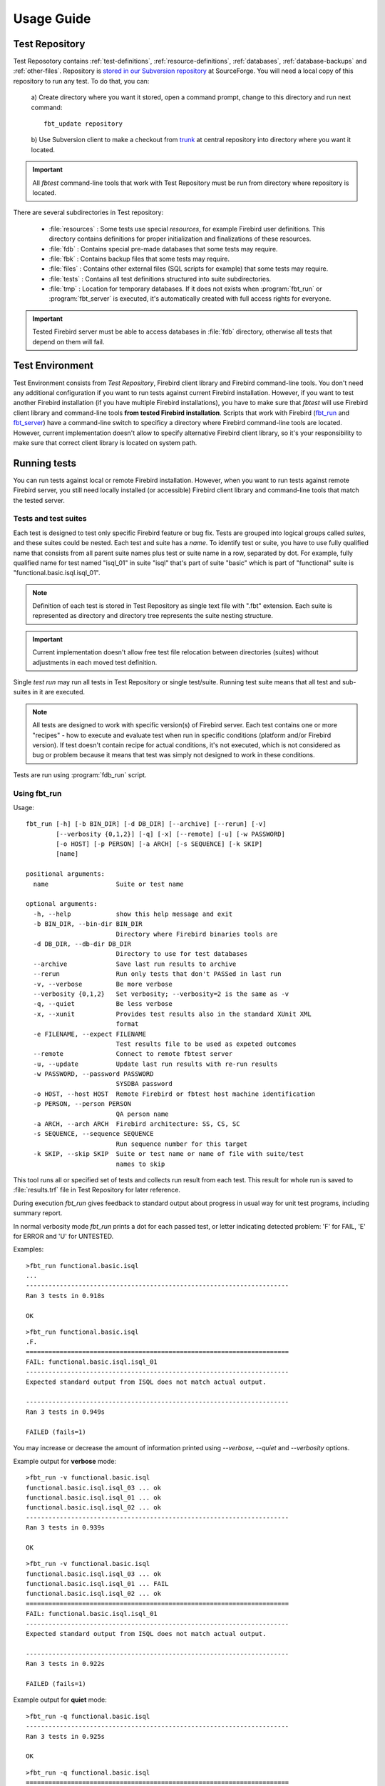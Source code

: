 ===========
Usage Guide
===========

.. _test-repository:

Test Repository
===============

Test Reposotory contains :ref:`test-definitions`, :ref:`resource-definitions`, :ref:`databases`, 
:ref:`database-backups` and :ref:`other-files`. Repository is `stored in our Subversion 
repository <http://svn.code.sf.net/p/firebird/code/>`_ at SourceForge. You will need a local copy 
of this repository to run any test. To do that, you can:

   a) Create directory where you want it stored, open a command prompt, change to this directory and 
   run next command::

         fbt_update repository

   b) Use Subversion client to make a checkout from 
   `trunk <http://svn.code.sf.net/p/firebird/code/qa/fbt-repository/trunk/>`_ at central repository
   into directory where you want it located.

.. important::

   All `fbtest` command-line tools that work with Test Repository must be run from directory where 
   repository is located.

There are several subdirectories in Test repository:

   - :file:`resources` : Some tests use special `resources`, for example Firebird user definitions. 
     This directory contains definitions for proper initialization and finalizations of these resources.
   - :file:`fdb` : Contains special pre-made databases that some tests may require.
   - :file:`fbk` : Contains backup files that some tests may require.
   - :file:`files` : Contains other external files (SQL scripts for example) that some tests may require.
   - :file:`tests` : Contains all test definitions structured into suite subdirectories.
   - :file:`tmp` : Location for temporary databases. If it does not exists when :program:`fbt_run` or
     :program:`fbt_server` is executed, it's automatically created with full access rights for everyone.

.. important::

   Tested Firebird server must be able to access databases in :file:`fdb` directory, otherwise all tests 
   that depend on them will fail.
     
Test Environment
================

Test Environment consists from `Test Repository`, Firebird client library and Firebird command-line tools. 
You don't need any additional configuration if you want to run tests against current Firebird installation.
However, if you want to test another Firebird installation (if you have multiple Firebird installations),
you have to make sure that `fbtest` will use Firebird client library and command-line tools **from tested
Firebird installation**. Scripts that work with Firebird (fbt_run_ and fbt_server_) have a command-line 
switch to specificy a directory where Firebird command-line tools are located. However, current
implementation doesn't allow to specify alternative Firebird client library, so it's your responsibility
to make sure that correct client library is located on system path.


Running tests
=============

You can run tests against local or remote Firebird installation. However, when you want to run tests
against remote Firebird server, you still need locally installed (or accessible) Firebird client library
and command-line tools that match the tested server. 

Tests and test suites
---------------------

Each test is designed to test only specific Firebird feature or bug fix. Tests are grouped into logical
groups called `suites`, and these suites could be nested. Each test and suite has a `name`. To identify
test or suite, you have to use fully qualified name that consists from all parent suite names plus test
or suite name in a row, separated by dot. For example, fully qualified name for test named "isql_01" in 
suite "isql" that's part of suite "basic" which is part of "functional" suite is 
"functional.basic.isql.isql_01".

.. note::

   Definition of each test is stored in Test Repository as single text file with ".fbt" extension.
   Each suite is represented as directory and directory tree represents the suite nesting structure.

.. important::

   Current implementation doesn't allow free test file relocation between directories (suites)
   without adjustments in each moved test definition.

Single `test run` may run all tests in Test Repository or single test/suite. Running test suite means
that all test and sub-suites in it are executed.

.. note::

   All tests are designed to work with specific version(s) of Firebird server. Each test contains
   one or more "recipes" - how to execute and evaluate test when run in specific conditions
   (platform and/or Firebird version). If test doesn't contain recipe for actual conditions, it's
   not executed, which is not considered as bug or problem because it means that test was simply 
   not designed to work in these conditions.


Tests are run using :program:`fdb_run` script.

.. _fbt_run:

Using fbt_run
-------------

Usage:: 

   fbt_run [-h] [-b BIN_DIR] [-d DB_DIR] [--archive] [--rerun] [-v]
           [--verbosity {0,1,2}] [-q] [-x] [--remote] [-u] [-w PASSWORD]
           [-o HOST] [-p PERSON] [-a ARCH] [-s SEQUENCE] [-k SKIP]
           [name]

   positional arguments:
     name                  Suite or test name

   optional arguments:
     -h, --help            show this help message and exit
     -b BIN_DIR, --bin-dir BIN_DIR
                           Directory where Firebird binaries tools are
     -d DB_DIR, --db-dir DB_DIR
                           Directory to use for test databases
     --archive             Save last run results to archive
     --rerun               Run only tests that don't PASSed in last run
     -v, --verbose         Be more verbose
     --verbosity {0,1,2}   Set verbosity; --verbosity=2 is the same as -v
     -q, --quiet           Be less verbose
     -x, --xunit           Provides test results also in the standard XUnit XML
                           format
     -e FILENAME, --expect FILENAME
                           Test results file to be used as expeted outcomes
     --remote              Connect to remote fbtest server
     -u, --update          Update last run results with re-run results
     -w PASSWORD, --password PASSWORD
                           SYSDBA password
     -o HOST, --host HOST  Remote Firebird or fbtest host machine identification
     -p PERSON, --person PERSON
                           QA person name
     -a ARCH, --arch ARCH  Firebird architecture: SS, CS, SC
     -s SEQUENCE, --sequence SEQUENCE
                           Run sequence number for this target
     -k SKIP, --skip SKIP  Suite or test name or name of file with suite/test
                           names to skip

This tool runs all or specified set of tests and collects run result from each test. This result for 
whole run is saved to :file:`results.trf` file in Test Repository for later reference. 

During execution `fbt_run` gives feedback to standard output about progress in usual way for unit test 
programs, including summary report. 

In normal verbosity mode `fbt_run` prints a dot for each passed test, or letter indicating detected
problem: 'F' for FAIL, 'E' for ERROR and 'U' for UNTESTED.


Examples::

   >fbt_run functional.basic.isql
   ...
   ----------------------------------------------------------------------
   Ran 3 tests in 0.918s

   OK

::

   >fbt_run functional.basic.isql
   .F.
   ======================================================================
   FAIL: functional.basic.isql.isql_01
   ----------------------------------------------------------------------
   Expected standard output from ISQL does not match actual output.

   ----------------------------------------------------------------------
   Ran 3 tests in 0.949s

   FAILED (fails=1)

You may increase or decrease the amount of information printed using `--verbose`, `--quiet` and
`--verbosity` options.

Example output for **verbose** mode::

   >fbt_run -v functional.basic.isql
   functional.basic.isql.isql_03 ... ok
   functional.basic.isql.isql_01 ... ok
   functional.basic.isql.isql_02 ... ok
   ----------------------------------------------------------------------
   Ran 3 tests in 0.939s

   OK

::

   >fbt_run -v functional.basic.isql
   functional.basic.isql.isql_03 ... ok
   functional.basic.isql.isql_01 ... FAIL
   functional.basic.isql.isql_02 ... ok
   ======================================================================
   FAIL: functional.basic.isql.isql_01
   ----------------------------------------------------------------------
   Expected standard output from ISQL does not match actual output.

   ----------------------------------------------------------------------
   Ran 3 tests in 0.922s

   FAILED (fails=1)

Example output for **quiet** mode::

   >fbt_run -q functional.basic.isql
   ----------------------------------------------------------------------
   Ran 3 tests in 0.925s

   OK

::

   >fbt_run -q functional.basic.isql
   ======================================================================
   FAIL: functional.basic.isql.isql_01
   ----------------------------------------------------------------------
   Expected standard output from ISQL does not match actual output.

   ----------------------------------------------------------------------
   Ran 3 tests in 0.933s

   FAILED (fails=1)

.. tip::

   You may get more detailed information about run results using :program:`fbt_view` and
   :program:`fbt_analyze`.


There is no need to use any additional command-line options for quick execution of all or 
selected test(s) against current Firebird installation. However, you would need to specify some
additional options in other cases:

- When SYSDBA password for tested server differs from default 'masterkey', you have to use 
  :option:`--password` option.

- When tested server runs on different machine, you have to use :option:`--host`, 
  :option:`--bin-dir` and :option:`--db-dir` options.

- When tested server runs on local machine but on different port than default one, you have to use
  :option:`--host` option.

- Temporary databases used by tests are created in :file:`tmp` subdirectory in Test Repository.
  If you want temporary databases in different location, you will need :option:`--db-dir` option.

- If you want to compare test run results from several server architectures, you should specify 
  server architecture of tested engine using :option:`--arch` option. 

- If you want that test run results would be also archived, you have to specify :option:`--archive` 
  option. You should also consider using :option:`--arch` and :option:`--person` options in this case.

- If you want to exclude some tests from execution, you will need :option:`--skip` option.

- If you know that some tests will fail, you can either skip them altogether using :option:`--skip` 
  option, or you can run them but set an expectation using :option:`--expect` option and a result file
  from previous run. Test will then PASS if test outcome and its cause will match expected one, otherwise
  it will FAIL. Please note that run details of failure (like content of standard output or error output) 
  are NOT compared, only general description of the cause is checked. So test will fail only if cause of 
  failure significantly changes it's type (for example from difference in standard output to difference 
  in error output).
       
- If you want to run the same set of tests several times and compare their results using `fbt_analyze`,
  you have to specify :option:`--sequence` option. Don't forget to copy the results.trf file to safe
  location after each series run, or use :option:`--archive`.

- If you want to run only tests that didn't passed the last run, use :option:`--rerun` option, and 
  if you want the last run results updated with results from new run, use :option:`--update` option.

- If you want to send run results to someone, you should specify :option:`--arch` and 
  :option:`--person` options.

- If you need run results also in standard XUnit XML format, use :option:`--xunit` option.

.. important::

   If your test environment is not properly configured, many (if not all) tests would fail or raise
   errors, which would spoil the test run results. For example if Firebird engine wouldn't have
   sufficient rights to create/access databases in location for temporary databases, almost every
   test would fail as most of them use temporary databases.

.. tip::

   Test Repository contains test named `check` that you could run to verify that your test
   environment is correctly configured before you'll run the whole test series.

.. _fbt_server:

Working with remote test server
===============================

Sometimes you may need to run tests on remote Firebird server, for example to test Firebird on
different platform than is your primary platform. While you may use local `fbtest` installation
to run against remote Firebird, it could be better (and easier to configure) to install `fbtest` 
also on remote machine and operate it from your workstation almost like it would be all installed
locally.

Before your can connect to remote `fbtest`, you have to run it in "server" mode. To do that, run
:program:`fbt_server` on remote machine.

`fbt_server` accepts command-line options :option:`--bin-dir`, :option:`--db-dir`,
:option:`--password`, :option:`--host`, :option:`--arch` and :option:`--person` that have the same
function like `fbt_run` options with the same name.

Normally fbtest server listens on port 18861 and clients must know on which host it runs to contact him.
Alternatively fbtest server could anounce itself on network via `remote service registry`. To use this
mode you must start it with :option:`--register` option.

Once remote fbtest server is up and running, you may use `fbt_run` to use it as test execution engine,
i.e. all tests are executed by remote server on server host, but all output is produced on client side
(console output and `results.trf` file).

To use remote fbtest, execute `fbt_run` with :option:`--remote` option. If fbtest server is NOT started 
with :option:`--register`, you must also specify host machine using :option:`--host` option.

When remote fbtest engine is used, :option:`--bin-dir`, :option:`--db-dir` and :option:`--password` options
are ignored when specified.

.. note:: Note that :option:`--host` option has different meaning when used together with `--remote`.

.. warning:: 

   Do NOT operate fbtest server on open network! Current implementation gives full control to clients
   over it, which is potential security risk.

Remote fbtest server is also used by :ref:`fbtedit` to execute tests on other platforms than Windows.

Test run result analysis
========================

When test execution doesn't end with success, you need to investigate why did that happen, because 
`fbt_run` gives only basic information: test run :ref:`outcome <test-outcomes>` and 
:ref:`cause <failure-cause>` of failure if test didn't passed. However, test run result information 
(stored in :file:`results.trf`) contains all details including analytical information. You may inspect 
these information using fbt_view_ tool, or generate detailed HTML report using fbt_analyze_ tool, 
which can also compare results from multiple runs.

.. _test-outcomes:

Test run outcome
----------------

Test run may end in four different ways:

:PASS: Everything went just fine.
:FAIL: Test executed correctly, but actual outcome does not match expected one.
:ERROR: An error (exception) occured during test execution.
:UNTESTED: Test couldn't be executed because some condition wasn't met (typically setup of required
           resource failed).

.. _failure-cause:

Failure cause
-------------

Failure (or error) cause reported by `fbtest` explains in short why `fbtest` decided about test run
outcome. 

Example causes:

::

  Expected standard output from ISQL does not match actual output.

::

  Test setup: Exception raised while creating database.

Reported cause isn't automatically the real reason (problem source).


FAILure could signal a real problem (functionality was broken) or could be a "false positive"
(change was intentional), and requires further analysis to determine which case it is. The quickest
way is to examine difference between expectet test output and real output using fbt_view_ tool.

ERROR is typically an outcome of bad setup of your test environment, but sometimes it could also
signal a real problem (functionality was broken). The quickest way to see all details about error 
is using fbt_view_ tool.


.. _fbt_view:

Using fbt_view
--------------

This tool displays information from run result (`.trf`) files. It can also create XUnit XML run result
reports.

Usage::

   fbt_view [-h] [-x] [-c] [-d] [name]

   positional arguments:
     name           Results file or directory with result files

   optional arguments:
     -h, --help     show this help message and exit
     -x, --xunit    Save test results in the standard XUnit XML format
     -c, --cause    Print cause of fails and errors.
     -d, --details  Print details for fails and errors.


.. note:: `fbt_view` works with run result files only and thus coud be run from any directory.

.. note:: 

   Without parameters or options `fbt_view` shows summary information for all run results files
   in working directory.
 
Example output::

   >fbt_view

   File:     results.trf
   Desc:     Linux64 SS
   Version:  2.5.2.26540
   Arch:     SS
   Platform: Linux
   CPU:      64
   Sequence: 1
   Person:   pcisar (PC)

   Passes:   2
   Fails:    1
   Errors:   0
   Untested: 0

   === FAILS ============================================================
   functional.basic.isql.isql_01


To see also causes use :option:`--cause` option::

   >fbt_view --cause

   File:     results.trf
   Desc:     Linux64 SS
   Version:  2.5.2.26540
   Arch:     SS
   Platform: Linux
   CPU:      64
   Sequence: 1
   Person:   pcisar (PC)

   Passes:   2
   Fails:    1
   Errors:   0
   Untested: 0

   === FAILS ============================================================
   functional.basic.isql.isql_01
      Expected standard output from ISQL does not match actual output.

To see details why tests didn't passed use :option:`--details` option. For FAIL outcome it shows
difference (in standard diff format) between expected and actual outputs::

   >fbt_view --details

   File:     results.trf
   Desc:     Linux64 SS
   Version:  2.5.2.26540
   Arch:     SS
   Platform: Linux
   CPU:      64
   Sequence: 1
   Person:   pcisar (PC)

   Passes:   2
   Fails:    1
   Errors:   0
   Untested: 0

   === FAILS ============================================================
   functional.basic.isql.isql_01
   ----------------------------------------------------------------------
   ISQL_stripped_diff:
     Owner: SYSDBA
     PAGE_SIZE 4096
     Number of DB pages allocated = 165
     Sweep interval = 20000
     Forced Writes are ON
   - ODS = 11.22
   ?           -

   + ODS = 11.2
     Default Character set: NONE

For ERROR it shows detailed error information::

   >fbt_view --details

   File:     results.trf
   Desc:     Linux64 SS
   Version:  2.5.2.26540
   Arch:     SS
   Platform: Linux
   CPU:      64
   Sequence: 1
   Person:   pcisar (PC)

   Passes:   0
   Fails:    0
   Errors:   1
   Untested: 0

   === ERRORS ===========================================================
   functional.basic.isql.isql_01
   ----------------------------------------------------------------------
   exception:
   ProgrammingError:
   Error while creating database:
   - SQLCODE: -902
   - I/O error during "open O_CREAT" operation for file "/home/job/fbtrepo/tmp/functional.basic.isql.isql_02.fdb"
   - Error while trying to create file
   - Permission denied
   -902
   335544344

   ----------------------------------------------------------------------
   db_unable_to_create:
   localhost:/home/job/fbtrepo/tmp/functional.basic.isql.isql_01.fdb
   ----------------------------------------------------------------------
   traceback:
     File "/home/job/python/envs/pyfirebird/fbtest/fbtest.py", line 635, in run
       conn = kdb.create_database(createCommand, self.sql_dialect)

     File "/home/job/python/envs/pyfirebird/fdb/fdb/fbcore.py", line 704, in create_database
       "Error while creating database:")


.. _fbt_analyze:

Using fbt_analyze
-----------------

This tool analyzes run results file(s) and produces colored HTML report. 

Usage::

   fbt_analyze [-h] [-o OUTPUT] [name]

   positional arguments:
     name                  Results file or directory with result files

   optional arguments:
     -h, --help            show this help message and exit
     -o OUTPUT, --output OUTPUT
                           Analysis output directory
     -d, --diffs-only      Show only diffs on detail pages

Reports consists from summary page (:file:`index.html`) and detail pages for each test that didn't 
passed. 

Example summary page:

.. image:: fbt_analyze_001.png

As you can see, summary is presented as table with row for each test and column for each input results 
file. Table cells contain test run outcome for each run. Columns are sorted and grouped by platform,
CPU, Firebird architecture and test run sequence number.

.. important::

   If you want to compare results from several test runs, you must specify :option:`--sequence` option
   to `fbt_run`. Similarly you have to specify :option:`--arch` option to compare results from multiple
   Firebird architectures. If you forgot to do so, you can add/change this information to results file 
   later using fbt_update_.

.. tip:: 

   You can verify platform, CPU, Firebird architecture and run sequence number values stored in
   result file using fbt_view_.

Detail page contains all informations related to test run recorded by `fbtest` from all result files
where test doesn't passed. Information is "grouped" by result file so only unique content is included.

Collected information for failed tests contains expected and actual outputs and their difference (in 
human-readable diff format). If you are interested to see only diffs, use :option:`--diffs-only` option.

.. note:: `fbt_analyze` works with run result files only and thus coud be run from any directory.

.. note:: 

   Without parameters or options `fbt_analyze` processes all run results files and produces HTML report
   in current working directory.


.. _fbt_update:

Using fbt_update
================

This tools has two purposes:

  - Updates local Test Repository from central Subversion repository.
  - Updates meta-information in test run results file(s).

Usage::

   fbt_update [-h] {result,repository} ...

   optional arguments:
     -h, --help           show this help message and exit

   Commands:
     {result,repository}  Use <command> --help for more information about command.
       result             Change result file metadata.
       repository         Update test repository.

::

   fbt_update repository [-h]

   Update local test repository from Firebird project Subversion repository.

   optional arguments:
     -h, --help  show this help message and exit

::

   fbt_update result [-h] [-a ARCH] [-p PERSON] [-s SEQUENCE] [name]

   Changes metadata of result file(s).

   positional arguments:
     name                  Results file or directory with result files

   optional arguments:
     -h, --help            show this help message and exit
     -a ARCH, --arch ARCH  Update result(s): set ARCH
     -p PERSON, --person PERSON
                           Update result(s): set PERSON
     -s SEQUENCE, --sequence SEQUENCE
                           Update result(s): set SEQUENCE NUMBER

Using fbt_archive
=================

`fbtest` provides simple archive for test run results files. When you specify :option:`--archive` option
to :program:`fbt_run`, run results file `results.trf` is also **copied** to archive in `Test Repository`
(stored in subdirectory "archive") in subdirectory named as tested Firebird version number and
filename that identifies run conditions:

- Number of tests executed
- Platform
- CPU
- Firebird architecture
- QA person
- Run sequence number

For example 3 tests run on 64-bit Linux Firebird v2.5.2.26540 SuperServer by pcisar without sequence
number will be stored in `2.5.2.26540/0003-Linux64-SS-PC1.trf`.

.. note:: If filename already exists in archive, it's replaced with new one.

While you can work with archived results files directly, `fbtest` also provides separate tool 
:program:`fbt_archive` to `list`, `save`, `retrieve` or `delete` archived results. This is 
particularly useful when you're working with remote `fbtest` installation.

Usage::

   fbt_archive [-h] [--remote] [-o HOST] {list,save,retrieve,delete} ...

   optional arguments:
     -h, --help            show this help message and exit
     --remote              Connect to remote fbtest server
     -o HOST, --host HOST  Remote fbtest host machine identification

   Commands:
     {list,save,retrieve,delete}
                           Use <command> --help for more information about command.
       list                List result(s) in archive.
       save                Save result(s) to archive.
       retrieve            Retrieve result(s) from archive.
       delete              Delete result(s) from archive.

List
----

Usage::

   fbt_archive list [-h]

   List result(s) in archive.

   optional arguments:
     -h, --help  show this help message and exit

Example::

   >fbt_archive list
   Files in archive:

   2.1.5.18497:
      0681-Linux64-CS-PC1.trf
      0681-Linux64-CS-PC2.trf
      0681-Linux64-SS-PC1.trf
      0681-Linux64-SS-PC2.trf
   2.5.2.26539:
      0003-Linux64-SS-XX1.trf
      0003-Linux64-SS-XX2.trf
      0824-Linux64-SS-PC1.trf
   2.5.2.26540:
      0003-Linux64-SS-XX1.trf
      0823-Linux64-SC-PC2.trf
      0824-Linux64-CS-PC1.trf
      0824-Linux64-CS-PC2.trf
      0824-Linux64-SC-PC1.trf
      0824-Linux64-SS-PC1.trf
      0824-Linux64-SS-PC2.trf

Save
----

Usage::

   fbt_archive save [-h] [name]

   Save result(s) to archive.

   positional arguments:
     name        Results file

   optional arguments:
     -h, --help  show this help message and exit

When filename is not specified, file `results.trf` in current directory is copied.


Example::

   >fbt_archive save
   Results file 'results.trf' stored into archive as '2.5.2.26540/0003-Linux64-SS-XX1.trf'

Retrieve
--------

Usage::

   fbt_archive retrieve [-h] [-v VERSION] [-c] [-o OUTPUT] [-a ARCH] [-p PERSON] [-s SEQUENCE]

   Retrieve result(s) from archive.

   optional arguments:
     -h, --help            show this help message and exit
     -v VERSION, --version VERSION
                           Only specified Firebird version
     -c, --current         Only currently tested Firebird version
     -o OUTPUT, --output OUTPUT
                           Output directory
     -a ARCH, --arch ARCH  Firebird architecture: SS, CS, SC
     -p PERSON, --person PERSON
                           QA person name
     -s SEQUENCE, --sequence SEQUENCE
                           Run sequence number

This command copies all archived results files for specified or currently tested Firebird version
(either :option:`--version` or :option:`--current` option is required) from archive to specified or
current working directory. It's possible to specify additional conditions for Firebird architecture, 
QA person or run sequence number that must be met.

Examples::

   >fbt_archive retrieve --current
   Current version: 2.5.2.26540
   0003-Linux64-SS-XX1.trf retrieved.
   0823-Linux64-SC-PC2.trf retrieved.
   0824-Linux64-CS-PC1.trf retrieved.
   0824-Linux64-CS-PC2.trf retrieved.
   0824-Linux64-SC-PC1.trf retrieved.
   0824-Linux64-SS-PC1.trf retrieved.
   0824-Linux64-SS-PC2.trf retrieved.

   >fbt_archive --remote retrieve --version=2.1.5.18497 -a SS
   0681-Linux64-SS-PC1.trf retrieved.
   0681-Linux64-SS-PC2.trf retrieved.

Delete
------

This command deletes all archived results files for specified or currently tested Firebird version
(either :option:`--version` or :option:`--current` option is required) from archive. It's possible 
to specify additional conditions for Firebird architecture, QA person or run sequence number that 
must be met.

Usage::

   fbt_archive delete [-h] [-v VERSION] [-c] [-a ARCH] [-p PERSON] [-s SEQUENCE]

   Delete result(s) from archive.

   optional arguments:
     -h, --help            show this help message and exit
     -v VERSION, --version VERSION
                           Only specified Firebird version
     -c, --current         Only currently tested Firebird version
     -a ARCH, --arch ARCH  Firebird architecture: SS, CS, SC
     -p PERSON, --person PERSON
                           QA person name
     -s SEQUENCE, --sequence SEQUENCE
                           Run sequence number

Examples::

   >fbt_archive delete --current -a SS -s 2
   Current version: 2.5.2.26540
   0824-Linux64-SS-PC2.trf deleted.

   >fbt_archive --remote delete --version=2.1.5.18497 -a SS
   0681-Linux64-SS-PC1.trf deleted.
   0681-Linux64-SS-PC2.trf deleted.
